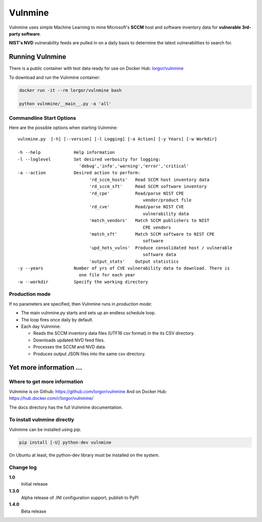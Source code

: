 Vulnmine
========

Vulnmine uses simple Machine Learning to mine Microsoft's **SCCM** host
and software inventory data for **vulnerable 3rd-party software**.

**NIST's NVD** vulnerability feeds are pulled in on a daily basis to
determine the latest vulnerabilities to search for.

Running Vulnmine
----------------

There is a public container with test data ready for use on Docker Hub:
`lorgor/vulnmine <https://hub.docker.com/r/lorgor/vulnmine>`__

To download and run the Vulnmine container:

.. code:: bash

    docker run -it --rm lorgor/vulnmine bash

    python vulnmine/__main__.py -a 'all'


Commandline Start Options
~~~~~~~~~~~~~~~~~~~~~~~~~

Here are the possible options when starting Vulnmine:

::

    vulnmine.py  [-h] [--version] [-l Logging] [-a Action] [-y Years] [-w Workdir]

    -h --help             Help information
    -l --loglevel         Set desired verbosity for logging:
                            'debug','info','warning','error','critical'
    -a --action           Desired action to perform:
                                'rd_sccm_hosts'   Read SCCM host inventory data
                                'rd_sccm_sft'     Read SCCM software inventory
                                'rd_cpe'          Read/parse NIST CPE
                                                     vendor/product file
                                'rd_cve'          Read/parse NIST CVE
                                                     vulnerability data
                                'match_vendors'   Match SCCM publishers to NIST
                                                     CPE vendors
                                'match_sft'       Match SCCM software to NIST CPE
                                                     software
                                'upd_hots_vulns'  Produce consolidated host / vulnerable
                                                     software data
                                'output_stats'    Output statistics
    -y --years            Number of yrs of CVE vulnerability data to download. There is
                            one file for each year
    -w --workdir          Specify the working directory

Production mode
~~~~~~~~~~~~~~~

If no parameters are specified, then Vulnmine runs in *production mode*:

-  The main vulnmine.py starts and sets up an endless schedule loop.
-  The loop fires once daily by default.
-  Each day Vulnmine:

   -  Reads the SCCM inventory data files (UTF16 csv format) in the its
      CSV directory.
   -  Downloads updated NVD feed files.
   -  Processes the SCCM and NVD data.
   -  Produces output JSON files into the same csv directory.

Yet more information ...
------------------------

Where to get more information
~~~~~~~~~~~~~~~~~~~~~~~~~~~~~

Vulnmine is on Github: https://github.com/lorgor/vulnmine
And on Docker Hub: https://hub.docker.com/r/lorgor/vulnmine/

The docs directory has the full Vulnmine documentation.


To install vulnmine directly
~~~~~~~~~~~~~~~~~~~~~~~~~~~~

Vulnmine can be installed using pip.

.. code:: bash

    pip install [-U] python-dev vulnmine


On Ubuntu at least, the python-dev library must be installed on
the system.

Change log
~~~~~~~~~~

**1.0**
    Initial release

**1.3.0**
    Alpha release of .INI configuration support, publish to PyPI

**1.4.0**
    Beta release
